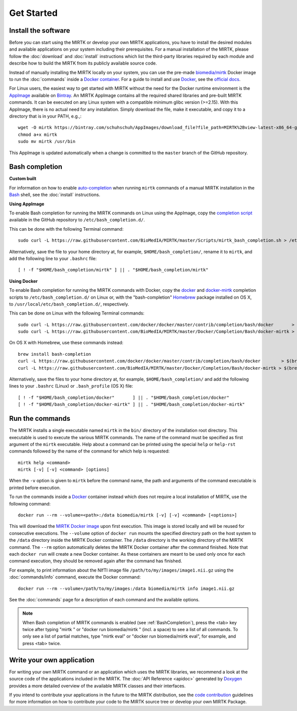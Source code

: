 .. meta::
   :description: Get started with the Medical Image Registration ToolKit (MIRTK)
   :keywords:    image processing, image registration, IRTK, MIRTK, intro, quick start

===========
Get Started
===========

Install the software
--------------------

Before you can start using the MIRTK or develop your own MIRTK applications,
you have to install the desired modules and available applications on your
system including their prerequisites. For a manual installation of the MIRTK,
please follow the :doc:`download` and :doc:`install` instructions which
list the third-party libraries required by each module and describe how to
build the MIRTK from its publicly available source code.

Instead of manually installing the MIRTK locally on your system, you can use
the pre-made `biomedia/mirtk <https://hub.docker.com/r/biomedia/mirtk/>`_
Docker image to run the :doc:`commands` inside a `Docker container`_.
For a guide to install and use Docker_, see the `official docs <https://docs.docker.com>`__.

For Linux users, the easiest way to get started with MIRTK without the need for the Docker
runtime environment is the AppImage_ available on Bintray_. An MIRTK AppImage contains
all the required shared libraries and pre-built MIRTK commands. It can be executed on any
Linux system with a compatible minimum glibc version (>=2.15). With this AppImage, there is no
actual need for any installation. Simply download the file, make it executable, and copy it to
a directory that is in your PATH, e.g.,::

  wget -O mirtk https://bintray.com/schuhschuh/AppImages/download_file?file_path=MIRTK%2Bview-latest-x86_64-glibc2.15.AppImage
  chmod a+x mirtk
  sudo mv mirtk /usr/bin

This AppImage is updated automatically when a change is committed to the ``master`` branch of
the GitHub repository.


.. _BashCompletion:

Bash completion
---------------

**Custom built**

For information on how to enable auto-completion_ when running ``mirtk`` commands of
a manual MIRTK installation in the Bash_ shell, see the :doc:`install` instructions.


**Using AppImage**

To enable Bash completion for running the MIRTK commands on Linux using the AppImage,
copy the `completion script <https://raw.githubusercontent.com/BioMedIA/MIRTK/master/Scripts/mirtk_bash_completion.sh>`__
available in the GitHub repository to ``/etc/bash_completion.d/``.

This can be done with the following Terminal command::

  sudo curl -L https://raw.githubusercontent.com/BioMedIA/MIRTK/master/Scripts/mirtk_bash_completion.sh > /etc/bash_completion.d/mirtk

Alternatively, save the file to your home directory at, for example, ``$HOME/bash_completion/``,
rename it to ``mirtk``, and add the following line to your ``.bashrc`` file::

  [ ! -f "$HOME/bash_completion/mirtk" ] || . "$HOME/bash_completion/mirtk"


**Using Docker**

To enable Bash completion for running the MIRTK commands with Docker,
copy the `docker <https://raw.githubusercontent.com/docker/docker/master/contrib/completion/bash/docker>`__
and `docker-mirtk <https://raw.githubusercontent.com/BioMedIA/MIRTK/master/Docker/Completion/Bash/docker-mirtk>`__
completion scripts to ``/etc/bash_completion.d/`` on Linux or,
with the "bash-completion" Homebrew_ package installed on OS X,
to ``/usr/local/etc/bash_completion.d/``, respectively.

This can be done on Linux with the following Terminal commands::

  sudo curl -L https://raw.githubusercontent.com/docker/docker/master/contrib/completion/bash/docker       > /etc/bash_completion.d/docker
  sudo curl -L https://raw.githubusercontent.com/BioMedIA/MIRTK/master/Docker/Completion/Bash/docker-mirtk > /etc/bash_completion.d/docker-mirtk

On OS X with Homebrew, use these commands instead::

  brew install bash-completion
  curl -L https://raw.githubusercontent.com/docker/docker/master/contrib/completion/bash/docker        > $(brew --prefix)/etc/bash_completion.d/docker
  curl -L https://raw.githubusercontent.com/BioMedIA/MIRTK/master/Docker/Completion/Bash/docker-mirtk > $(brew --prefix)/etc/bash_completion.d/docker-mirtk

Alternatively, save the files to your home directory at, for example, ``$HOME/bash_completion/``
and add the following lines to your ``.bashrc`` (Linux) or ``.bash_profile`` (OS X) file::

  [ ! -f "$HOME/bash_completion/docker"       ] || . "$HOME/bash_completion/docker"
  [ ! -f "$HOME/bash_completion/docker-mirtk" ] || . "$HOME/bash_completion/docker-mirtk"


Run the commands
----------------

The MIRTK installs a single executable named ``mirtk`` in the ``bin/`` directory
of the installation root directory. This executable is used to execute the various
MIRTK commands. The name of the command must be specified as first argument of the
``mirtk`` executable. Help about a command can be printed using the special ``help``
or ``help-rst`` commands followed by the name of the command for which help is requested::

    mirtk help <command>
    mirtk [-v] [-v] <command> [options]

When the ``-v`` option is given to ``mirtk`` before the command name, the path and
arguments of the command executable is printed before execution.

To run the commands inside a Docker_ container instead which does not require a local
installation of MIRTK, use the following command::

    docker run --rm --volume=<path>:/data biomedia/mirtk [-v] [-v] <command> [<options>]

This will download the `MIRTK Docker image`_ upon first execution. This image is
stored locally and will be reused for consecutive executions.
The ``--volume`` option of ``docker run`` mounts the specified directory path on the
host system to the ``/data`` directory inside the MIRTK Docker container.
The ``/data`` directory is the working directory of the MIRTK command.
The ``--rm`` option automatically deletes the MIRTK Docker container after the
command finished. Note that each ``docker run`` will create a new Docker container.
As these containers are meant to be used only once for each command execution, they
should be removed again after the command has finished.

For example, to print information about the NIfTI image file ``/path/to/my/images/image1.nii.gz``
using the :doc:`commands/info` command, execute the Docker command::

    docker run --rm --volume=/path/to/my/images:/data biomedia/mirtk info image1.nii.gz

See the :doc:`commands` page for a description of each command and the available options.

.. note::

   When Bash completion of MIRTK commands is enabled (see :ref:`BashCompletion`),
   press the <tab> key twice after typing "mirtk " or "docker run biomedia/mirtk "
   (incl. a space) to see a list of all commands. To only see a list of partial matches,
   type "mirtk eval" or  "docker run biomedia/mirtk eval", for example, and press <tab> twice.


Write your own application
--------------------------

For writing your own MIRTK command or an application which uses the MIRTK libraries,
we recommend a look at the source code of the applications included in the MIRTK.
The :doc:`API Reference <apidoc>` generated by Doxygen_ provides a more detailed
overview of the available MIRTK classes and their interfaces.

If you intend to contribute your applications in the future to the MIRTK distribution,
see the `code contribution <https://github.com/BioMedIA/MIRTK/blob/master/CONTRIBUTING.md>`__
guidelines for more information on how to contribute your code to the MIRTK source tree
or develop your own MIRTK Package.


.. _AppImage:           https://appimage.org/
.. _Bintray:            https://bintray.com/schuhschuh/AppImages/MIRTK/master
.. _Bash:               https://www.gnu.org/software/bash/
.. _auto-completion:    https://www.gnu.org/software/bash/manual/html_node/Programmable-Completion.html
.. _Homebrew:           http://brew.sh
.. _Doxygen:            http://www.doxygen.org/
.. _Docker:             http://www.docker.com
.. _Docker container:   https://www.docker.com/what-docker
.. _MIRTK Docker image: https://hub.docker.com/r/biomedia/mirtk/
